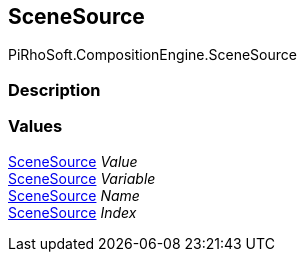 [#reference/unload-scene-node-scene-source]

## SceneSource

PiRhoSoft.CompositionEngine.SceneSource

### Description

### Values

<<reference/unload-scene-node-scene-source.html,SceneSource>> _Value_::

<<reference/unload-scene-node-scene-source.html,SceneSource>> _Variable_::

<<reference/unload-scene-node-scene-source.html,SceneSource>> _Name_::

<<reference/unload-scene-node-scene-source.html,SceneSource>> _Index_::